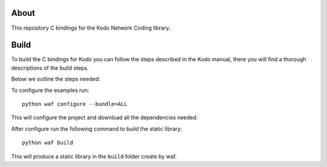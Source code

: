 About
=====

This repository C bindings for the Kodo Network Coding library.

Build
=====

To build the C bindings for Kodo you can follow the steps described in the
Kodo manual, there you will find a thorough descriptions of the build steps.

Below we outline the steps needed:

To configure the examples run:
::
  python waf configure --bundle=ALL

This will configure the project and download all the dependencies needed.

After configure run the following command to build the static library:
::
  python waf build

This will produce a static library in the ``build`` folder create by waf.






